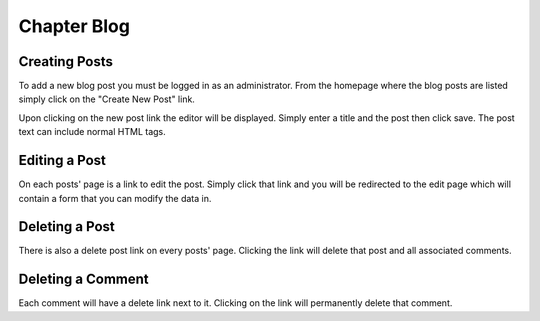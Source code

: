 Chapter Blog
============

Creating Posts
--------------

To add a new blog post you must be logged in as an administrator. From
the homepage where the blog posts are listed simply click on the
"Create New Post" link.

Upon clicking on the new post link the editor will be
displayed. Simply enter a title and the post then click save. The post
text can include normal HTML tags.

Editing a Post
--------------

On each posts' page is a link to edit the post. Simply click that link
and you will be redirected to the edit page which will contain a form
that you can modify the data in.

Deleting a Post
---------------

There is also a delete post link on every posts' page. Clicking the
link will delete that post and all associated comments.

Deleting a Comment
------------------

Each comment will have a delete link next to it. Clicking on the link
will permanently delete that comment.
